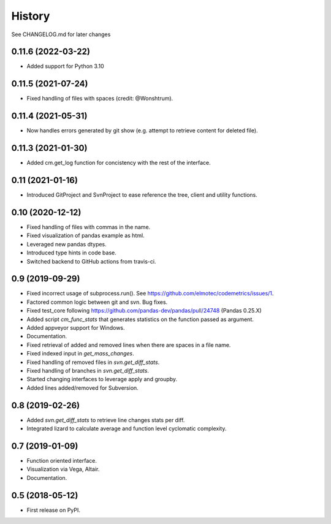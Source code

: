 =======
History
=======

See CHANGELOG.md for later changes

0.11.6  (2022-03-22)
--------------------
* Added support for Python 3.10

0.11.5  (2021-07-24)
--------------------
* Fixed handling of files with spaces (credit: @Wonshtrum).

0.11.4  (2021-05-31)
--------------------
* Now handles errors generated by git show (e.g. attempt to retrieve content for deleted file).

0.11.3  (2021-01-30)
--------------------
* Added cm.get_log function for concistency with the rest of the interface.

0.11 (2021-01-16)
-------------------
* Introduced GitProject and SvnProject to ease reference the tree, client and utility functions.

0.10 (2020-12-12)
-------------------
* Fixed handling of files with commas in the name.
* Fixed visualization of pandas example as html.
* Leveraged new pandas dtypes.
* Introduced type hints in code base.
* Switched backend to GitHub actions from travis-ci.

0.9 (2019-09-29)
------------------
* Fixed incorrect usage of subprocess.run(). See https://github.com/elmotec/codemetrics/issues/1.
* Factored common logic between git and svn. Bug fixes.
* Fixed test_core following https://github.com/pandas-dev/pandas/pull/24748 (Pandas 0.25.X)
* Added script `cm_func_stats` that generates statistics on the function passed as argument.
* Added appveyor support for Windows.
* Documentation.
* Fixed retrieval of added and removed lines when there are spaces in a file name.
* Fixed indexed input in `get_mass_changes`.
* Fixed handling of removed files in `svn.get_diff_stats`.
* Fixed handling of branches in `svn.get_diff_stats`.
* Started changing interfaces to leverage apply and groupby.
* Added lines added/removed for Subversion.

0.8 (2019-02-26)
------------------
* Added `svn.get_diff_stats` to retrieve line changes stats per diff.
* Integrated lizard to calculate average and function level cyclomatic complexity.

0.7 (2019-01-09)
----------------
* Function oriented interface.
* Visualization via Vega, Altair.
* Documentation.

0.5 (2018-05-12)
----------------
* First release on PyPI.


